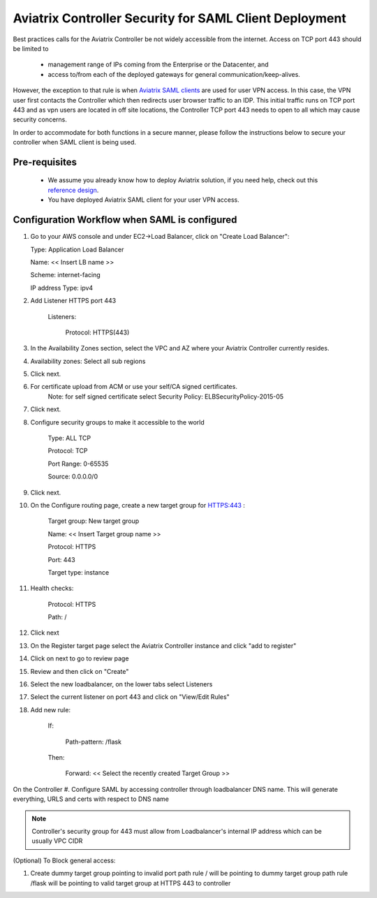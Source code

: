 .. meta::
   :description: Securing Aviatrix Controller for VPN access and Management access.
   :keywords: Security VPN Management access


=======================================================
Aviatrix Controller Security for SAML Client Deployment
=======================================================

Best practices calls for the Aviatrix Controller be not widely
accessible from the internet. Access on TCP port 443 should be limited to 

  - management range of IPs coming from the Enterprise or the Datacenter, and 
  - access to/from each of the deployed gateways for general communication/keep-alives.


However, the exception to that rule is when `Aviatrix SAML clients <http://docs.aviatrix.com/HowTos/VPN_SAML.html>`_ are 
used for user VPN access. In this case, the VPN user first contacts the Controller which then redirects user browser traffic to an IDP. This initial traffic runs on TCP port 443 and as vpn users are located in off site locations, the Controller TCP port 443 needs to open to all which may cause security concerns.


In order to accommodate for both functions in a secure manner, please follow the
instructions below to secure your controller when SAML client is being used.

Pre-requisites
======================

 - We assume you already know how to deploy Aviatrix solution, if you need help, check out this `reference design <https://s3-us-west-2.amazonaws.com/aviatrix-download/Cloud-Controller/Cloud+Networking+Reference+Design.pdf>`__.

 - You have deployed Aviatrix SAML client for your user VPN access. 

Configuration Workflow when SAML is configured
===============================================

1. Go to your AWS console and under EC2->Load Balancer, click on  "Create Load Balancer":

   Type: Application Load Balancer

   Name: << Insert LB name >>

   Scheme: internet-facing

   IP address Type: ipv4

#. Add Listener HTTPS port 443

    Listeners:

      Protocol: HTTPS(443)

#. In the Availability Zones section, select the VPC and AZ where your Aviatrix Controller currently resides.

#. Availability zones: Select all sub regions

#. Click next.

#. For certificate upload from ACM or use your self/CA signed certificates.
     Note: for self signed certificate select Security Policy: ELBSecurityPolicy-2015-05

#. Click next.

#. Configure security groups to make it accessible to the world

     Type: ALL TCP

     Protocol: TCP
 
     Port Range: 0-65535
 
     Source: 0.0.0.0/0

#. Click next.

#. On the Configure routing page, create a new target group for HTTPS:443	:

     Target group: New target group
 
     Name:  << Insert Target group name >>

     Protocol: HTTPS

     Port: 443

     Target type: instance

#. Health checks:


     Protocol: HTTPS

     Path: /

#. Click next

#. On the Register target page select the Aviatrix Controller instance and click "add to register"

#. Click on next to go to review page

#. Review and then click on "Create"


#. Select the new loadbalancer, on the lower tabs select Listeners

#. Select the current listener on port 443 and click on "View/Edit Rules"

#. Add new rule:

    If:

      Path-pattern: /flask

    Then:

      Forward: << Select the recently created Target Group >>


On the Controller
#. Configure SAML by accessing controller through loadbalancer DNS name. This will generate everything, URLS and certs with respect to DNS name

.. note::

   Controller's security group for 443 must allow from Loadbalancer's internal IP address which can be usually VPC CIDR


(Optional) To Block general access:

1. Create dummy target group pointing to invalid port
   path rule / will be pointing to dummy target group
   path rule /flask will be pointing to valid target group at HTTPS 443 to controller



.. add in the disqus tag

.. disqus::
